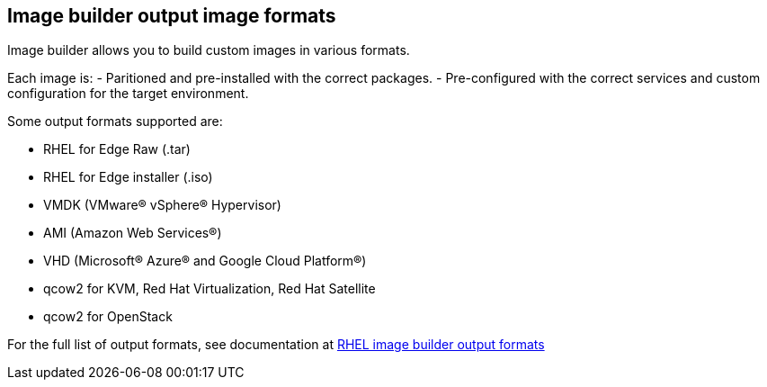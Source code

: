 == Image builder output image formats

Image builder allows you to build custom images in various formats.

Each image is:
- Paritioned and pre-installed with the correct packages.
- Pre-configured with the correct services and custom configuration for the target environment.

Some output formats supported are:

- RHEL for Edge Raw (.tar)
- RHEL for Edge installer (.iso)
- VMDK (VMware® vSphere® Hypervisor)
- AMI (Amazon Web Services®)
- VHD (Microsoft® Azure® and Google Cloud Platform®)
- qcow2 for KVM, Red Hat Virtualization, Red Hat Satellite
- qcow2 for OpenStack


For the full list of output formats, see documentation at https://access.redhat.com/documentation/en-us/red_hat_enterprise_linux/9/html-single/composing_a_customized_rhel_system_image/index#composer-output-formats_composer-description[RHEL image builder output formats^]
